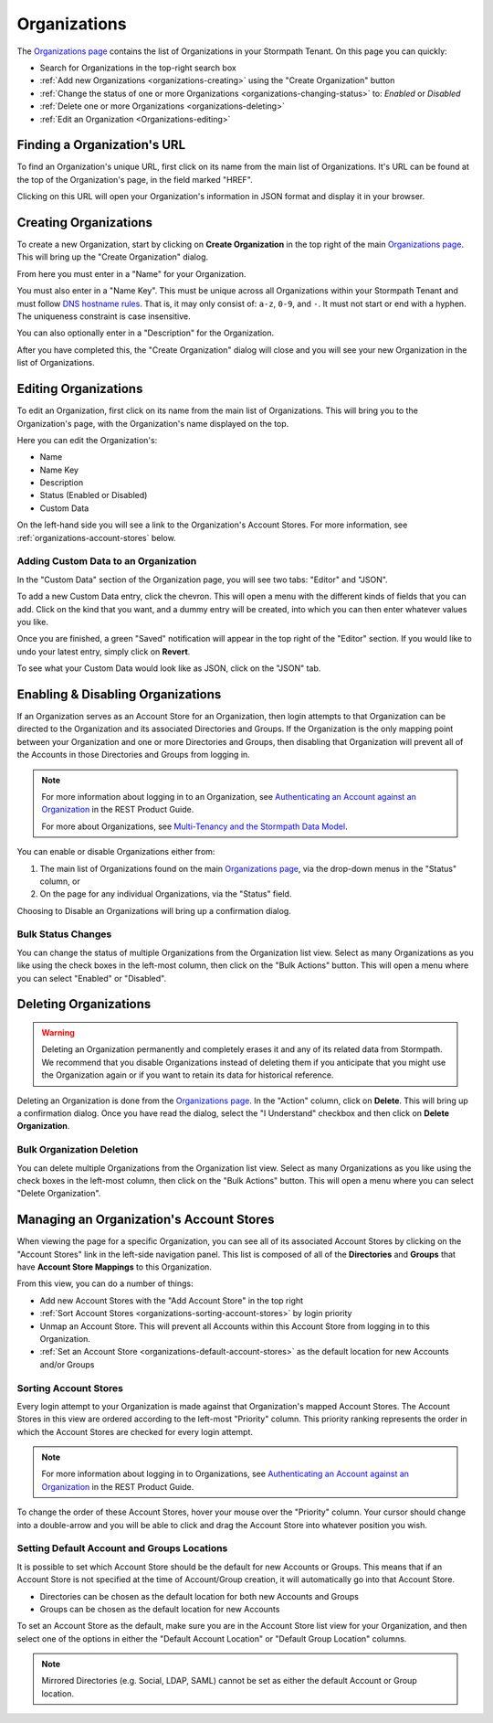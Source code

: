 .. _organizations:

*************
Organizations
*************

The `Organizations page <https://api.stormpath.com/ui2/index.html#/organizations>`__ contains the list of Organizations in your Stormpath Tenant. On this page you can quickly:

- Search for Organizations in the top-right search box
- :ref:`Add new Organizations <organizations-creating>` using the "Create Organization" button
- :ref:`Change the status of one or more Organizations <organizations-changing-status>` to: `Enabled` or `Disabled`
- :ref:`Delete one or more Organizations <organizations-deleting>`
- :ref:`Edit an Organization <Organizations-editing>`

Finding a Organization's URL
================================

To find an Organization's unique URL, first click on its name from the main list of Organizations. It's URL can be found at the top of the Organization's page, in the field marked "HREF".

Clicking on this URL will open your Organization's information in JSON format and display it in your browser.

.. _organizations-creating:

Creating Organizations
========================

To create a new Organization, start by clicking on **Create Organization** in the top right of the main `Organizations page <https://api.stormpath.com/ui2/index.html#/organizations>`__. This will bring up the "Create Organization" dialog.

From here you must enter in a "Name" for your Organization.

You must also enter in a "Name Key". This must be unique across all Organizations within your Stormpath Tenant and must follow `DNS hostname rules <http://www.ietf.org/rfc/rfc0952.txt>`__. That is, it may only consist of: ``a-z``, ``0-9``, and ``-``. It must not start or end with a hyphen. The uniqueness constraint is case insensitive.

You can also optionally enter in a "Description" for the Organization.

After you have completed this, the "Create Organization" dialog will close and you will see your new Organization in the list of Organizations.

.. _organizations-editing:

Editing Organizations
========================

To edit an Organization, first click on its name from the main list of Organizations. This will bring you to the Organization's page, with the Organization's name displayed on the top.

Here you can edit the Organization's:

- Name
- Name Key
- Description
- Status (Enabled or Disabled)
- Custom Data

On the left-hand side you will see a link to the Organization's Account Stores. For more information, see  :ref:`organizations-account-stores` below.

Adding Custom Data to an Organization
--------------------------------------

In the "Custom Data" section of the Organization page, you will see two tabs: "Editor" and "JSON".

To add a new Custom Data entry, click the chevron. This will open a menu with the different kinds of fields that you can add. Click on the kind that you want, and a dummy entry will be created, into which you can then enter whatever values you like.

Once you are finished, a green "Saved" notification will appear in the top right of the "Editor" section. If you would like to undo your latest entry, simply click on **Revert**.

To see what your Custom Data would look like as JSON, click on the "JSON" tab.

.. _organizations-changing-status:

Enabling & Disabling Organizations
===================================

If an Organization serves as an Account Store for an Organization, then login attempts to that Organization can be directed to the Organization and its associated Directories and Groups. If the Organization is the only mapping point between your Organization and one or more Directories and Groups, then disabling that Organization will prevent all of the Accounts in those Directories and Groups from logging in.

.. note::

  For more information about logging in to an Organization, see `Authenticating an Account against an Organization <https://docs.stormpath.com/rest/product-guide/latest/multitenancy.html#authenticating-an-account-against-an-organization>`__ in the REST Product Guide.

  For more about Organizations, see `Multi-Tenancy and the Stormpath Data Model <https://docs.stormpath.com/rest/product-guide/latest/multitenancy.html#multi-tenancy-and-the-stormpath-data-model>`__.

You can enable or disable Organizations either from:

1. The main list of Organizations found on the main `Organizations page <https://api.stormpath.com/ui2/index.html#/organizations>`__, via the drop-down menus in the "Status" column, or
2. On the page for any individual Organizations, via the "Status" field.

Choosing to Disable an Organizations will bring up a confirmation dialog.

Bulk Status Changes
-------------------

You can change the status of multiple Organizations from the Organization list view. Select as many Organizations as you like using the check boxes in the left-most column, then click on the "Bulk Actions" button. This will open a menu where you can select "Enabled" or "Disabled".

.. _organizations-deleting:

Deleting Organizations
========================

.. warning::

  Deleting an Organization permanently and completely erases it and any of its related data from Stormpath.
  We recommend that you disable Organizations instead of deleting them if you anticipate that you might use the Organization again or if you want to retain its data for historical reference.

Deleting an Organization is done from the `Organizations page <https://api.stormpath.com/ui2/index.html#/organizations>`__. In the "Action" column, click on **Delete**. This will bring up a confirmation dialog. Once you have read the dialog, select the "I Understand" checkbox and then click on **Delete Organization**.

Bulk Organization Deletion
---------------------------

You can delete multiple Organizations from the Organization list view. Select as many Organizations as you like using the check boxes in the left-most column, then click on the "Bulk Actions" button. This will open a menu where you can select "Delete Organization".

.. _organizations-account-stores:

Managing an Organization's Account Stores
=========================================

When viewing the page for a specific Organization, you can see all of its associated Account Stores by clicking on the "Account Stores" link in the left-side navigation panel. This list is composed of all of the **Directories** and **Groups** that have **Account Store Mappings** to this Organization.

From this view, you can do a number of things:

- Add new Account Stores with the "Add Account Store" in the top right
- :ref:`Sort Account Stores <organizations-sorting-account-stores>` by login priority
- Unmap an Account Store. This will prevent all Accounts within this Account Store from logging in to this Organization.
- :ref:`Set an Account Store <organizations-default-account-stores>` as the default location for new Accounts and/or Groups

.. _organizations-sorting-account-stores:

Sorting Account Stores
----------------------

Every login attempt to your Organization is made against that Organization's mapped Account Stores. The Account Stores in this view are ordered according to the left-most "Priority" column. This priority ranking represents the order in which the Account Stores are checked for every login attempt.

.. note::

  For more information about logging in to Organizations, see `Authenticating an Account against an Organization <https://docs.stormpath.com/rest/product-guide/latest/multitenancy.html#authenticating-an-account-against-an-organization>`__ in the REST Product Guide.

To change the order of these Account Stores, hover your mouse over the "Priority" column. Your cursor should change into a double-arrow and you will be able to click and drag the Account Store into whatever position you wish.

.. _organizations-default-account-stores:

Setting Default Account and Groups Locations
--------------------------------------------

It is possible to set which Account Store should be the default for new Accounts or Groups. This means that if an Account Store is not specified at the time of Account/Group creation, it will automatically go into that Account Store.

- Directories can be chosen as the default location for both new Accounts and Groups
- Groups can be chosen as the default location for new Accounts

To set an Account Store as the default, make sure you are in the Account Store list view for your Organization, and then select one of the options in either the "Default Account Location" or "Default Group Location" columns.

.. note::

  Mirrored Directories (e.g. Social, LDAP, SAML) cannot be set as either the default Account or Group location.